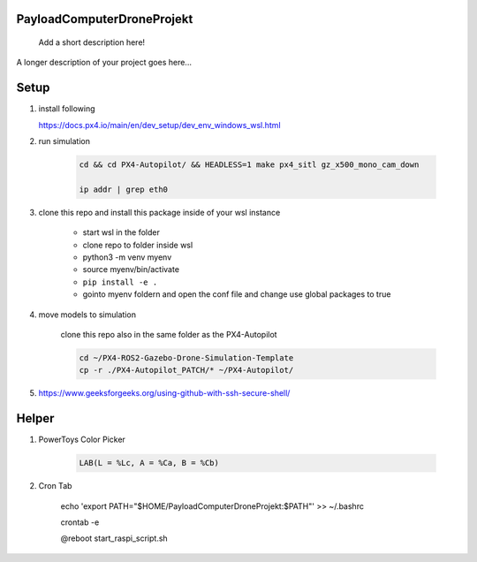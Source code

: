 .. These are examples of badges you might want to add to your README:
   please update the URLs accordingly

    .. image:: https://api.cirrus-ci.com/github/<USER>/PayloadComputerDroneProjekt.svg?branch=main
        :alt: Built Status
        :target: https://cirrus-ci.com/github/<USER>/PayloadComputerDroneProjekt
    .. image:: https://readthedocs.org/projects/PayloadComputerDroneProjekt/badge/?version=latest
        :alt: ReadTheDocs
        :target: https://PayloadComputerDroneProjekt.readthedocs.io/en/stable/
    .. image:: https://img.shields.io/coveralls/github/<USER>/PayloadComputerDroneProjekt/main.svg
        :alt: Coveralls
        :target: https://coveralls.io/r/<USER>/PayloadComputerDroneProjekt

===========================
PayloadComputerDroneProjekt
===========================


    Add a short description here!


A longer description of your project goes here...


=====
Setup
=====

1. install following

   https://docs.px4.io/main/en/dev_setup/dev_env_windows_wsl.html


2. run simulation

    .. code-block:: bash 

        cd && cd PX4-Autopilot/ && HEADLESS=1 make px4_sitl gz_x500_mono_cam_down

        ip addr | grep eth0

3. clone this repo and install this package inside of your wsl instance

    * start wsl in the folder
    * clone repo to folder inside wsl
    * python3 -m venv myenv
    * source myenv/bin/activate
    * ``pip install -e .``
    * gointo myenv foldern and open the conf file and change use global packages to true 

4. move models to simulation

    clone this repo also in the same folder as the PX4-Autopilot

    .. code-block:: bash

        cd ~/PX4-ROS2-Gazebo-Drone-Simulation-Template
        cp -r ./PX4-Autopilot_PATCH/* ~/PX4-Autopilot/

5. https://www.geeksforgeeks.org/using-github-with-ssh-secure-shell/


====
Helper
====

1. PowerToys Color Picker

    .. code-block::

        LAB(L = %Lc, A = %Ca, B = %Cb)


2. Cron Tab

    echo 'export PATH="$HOME/PayloadComputerDroneProjekt:$PATH"' >> ~/.bashrc

    crontab -e

    @reboot start_raspi_script.sh